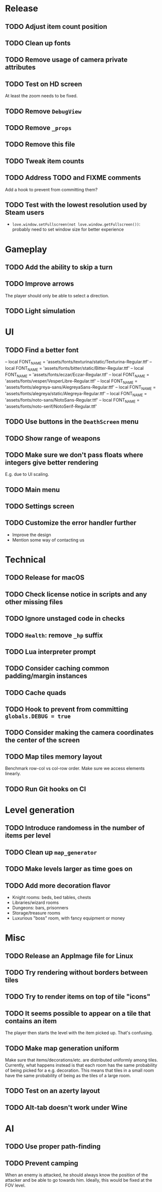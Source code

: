 * Release

** TODO Adjust item count position
** TODO Clean up fonts
** TODO Remove usage of camera private attributes
** TODO Test on HD screen
   At least the zoom needs to be fixed.
** TODO Remove ~DebugView~
** TODO Remove ~_props~
** TODO Remove this file
** TODO Tweak item counts
** TODO Address TODO and FIXME comments
   Add a hook to prevent from committing them?
** TODO Test with the lowest resolution used by Steam users
   - ~love.window.setFullscreen(not love.window.getFullscreen())~: probably
     need to set window size for better experience


* Gameplay

** TODO Add the ability to skip a turn
** TODO Improve arrows
   The player should only be able to select a direction.
** TODO Light simulation


* UI

** TODO Find a better font
-- local FONT_NAME = 'assets/fonts/texturina/static/Texturina-Regular.ttf'
-- local FONT_NAME = 'assets/fonts/bitter/static/Bitter-Regular.ttf'
-- local FONT_NAME = 'assets/fonts/eczar/Eczar-Regular.ttf'
-- local FONT_NAME = 'assets/fonts/vesper/VesperLibre-Regular.ttf'
-- local FONT_NAME = 'assets/fonts/alegreya-sans/AlegreyaSans-Regular.ttf'
-- local FONT_NAME = 'assets/fonts/alegreya/static/Alegreya-Regular.ttf'
-- local FONT_NAME = 'assets/fonts/noto-sans/NotoSans-Regular.ttf'
-- local FONT_NAME = 'assets/fonts/noto-serif/NotoSerif-Regular.ttf'
** TODO Use buttons in the ~DeathScreen~ menu
** TODO Show range of weapons
** TODO Make sure we don't pass floats where integers give better rendering
   E.g. due to UI scaling.
** TODO Main menu
** TODO Settings screen
** TODO Customize the error handler further

  - Improve the design
  - Mention some way of contacting us


* Technical

** TODO Release for macOS
** TODO Check license notice in scripts and any other missing files
** TODO Ignore unstaged code in checks
** TODO ~Health~: remove ~_hp~ suffix
** TODO Lua interpreter prompt
** TODO Consider caching common padding/margin instances
** TODO Cache quads
** TODO Hook to prevent from committing ~globals.DEBUG = true~
** TODO Consider making the camera coordinates the center of the screen
** TODO Map tiles memory layout

  Benchmark row-col vs col-row order. Make sure we access elements linearly.

** TODO Run Git hooks on CI


* Level generation

** TODO Introduce randomess in the number of  items per level
** TODO Clean up ~map_generator~
** TODO Make levels larger as time goes on
** TODO Add more decoration flavor
   - Knight rooms: beds, bed tables, chests
   - Libraries/wizard rooms
   - Dungeons: bars, prisonners
   - Storage/treasure rooms
   - Luxurious "boss" room, with fancy equipment or money


* Misc

** TODO Release an AppImage file for Linux
** TODO Try rendering without borders between tiles
** TODO Try to render items on top of tile "icons"
** TODO It seems possible to appear on a tile that contains an item

  The player then starts the level with the item picked up. That's confusing.

** TODO Make map generation uniform

  Make sure that items/decorations/etc. are distributed uniformly among
  tiles. Currently, what happens instead is that each room has the same
  probability of being picked for a e.g. decoration. This means that tiles in a
  small room have the same probability of being as the tiles of a large room.

** TODO Test on an azerty layout
** TODO Alt-tab doesn't work under Wine


* AI

** TODO Use proper path-finding
** TODO Prevent camping

   When an enemy is attacked, he should always know the position of the
   attacker and be able to go towards him. Ideally, this would be fixed at the
   FOV level.
